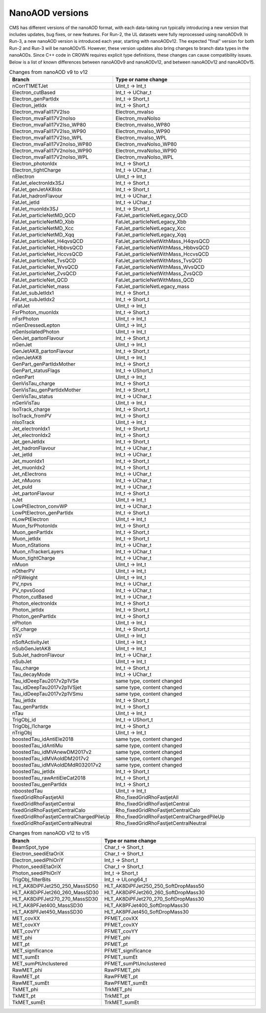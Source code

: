 NanoAOD versions
=================

CMS has different versions of the nanoAOD format, with each data-taking run typically introducing a new version that includes updates, bug fixes, or new features. 
For Run-2, the UL datasets were fully reprocessed using nanoAODv9. In Run-3, a new nanoAOD version is introduced each year, starting with nanoAODv12. 
The expected "final" version for both Run-2 and Run-3 will be nanoAODv15. 
However, these version updates also bring changes to branch data types in the nanoAODs. Since C++ code in CROWN requires explicit type definitions, 
these changes can cause compatibility issues. 
Below is a list of known differences between nanoAODv9 and nanoAODv12, and between nanoAODv12 and nanoAODv15.

.. list-table:: Changes from nanoAOD v9 to v12
   :widths: 75 100
   :header-rows: 1

   * - Branch 
     - Type or name change
   * - nCorrT1METJet
     - UInt_t -> Int_t
   * - Electron_cutBased
     - Int_t -> UChar_t
   * - Electron_genPartIdx
     - Int_t -> Short_t
   * - Electron_jetIdx
     - Int_t -> Short_t
   * - Electron_mvaFall17V2Iso
     - Electron_mvaIso
   * - Electron_mvaFall17V2noIso
     - Electron_mvaNoIso
   * - Electron_mvaFall17V2Iso_WP80
     - Electron_mvaIso_WP80
   * - Electron_mvaFall17V2Iso_WP90
     - Electron_mvaIso_WP90
   * - Electron_mvaFall17V2Iso_WPL
     - Electron_mvaIso_WPL
   * - Electron_mvaFall17V2noIso_WP80
     - Electron_mvaNoIso_WP80
   * - Electron_mvaFall17V2noIso_WP90
     - Electron_mvaNoIso_WP90
   * - Electron_mvaFall17V2noIso_WPL
     - Electron_mvaNoIso_WPL
   * - Electron_photonIdx
     - Int_t -> Short_t
   * - Electron_tightCharge
     - Int_t -> UChar_t
   * - nElectron
     - UInt_t -> Int_t
   * - FatJet_electronIdx3SJ
     - Int_t -> Short_t
   * - FatJet_genJetAK8Idx
     - Int_t -> Short_t
   * - FatJet_hadronFlavour
     - Int_t -> UChar_t
   * - FatJet_jetId
     - Int_t -> UChar_t
   * - FatJet_muonIdx3SJ
     - Int_t -> Short_t
   * - FatJet_particleNetMD_QCD
     - FatJet_particleNetLegacy_QCD
   * - FatJet_particleNetMD_Xbb
     - FatJet_particleNetLegacy_Xbb
   * - FatJet_particleNetMD_Xcc
     - FatJet_particleNetLegacy_Xcc
   * - FatJet_particleNetMD_Xqq
     - FatJet_particleNetLegacy_Xqq
   * - FatJet_particleNet_H4qvsQCD
     - FatJet_particleNetWithMass_H4qvsQCD
   * - FatJet_particleNet_HbbvsQCD
     - FatJet_particleNetWithMass_HbbvsQCD
   * - FatJet_particleNet_HccvsQCD
     - FatJet_particleNetWithMass_HccvsQCD
   * - FatJet_particleNet_TvsQCD
     - FatJet_particleNetWithMass_TvsQCD
   * - FatJet_particleNet_WvsQCD
     - FatJet_particleNetWithMass_WvsQCD
   * - FatJet_particleNet_ZvsQCD
     - FatJet_particleNetWithMass_ZvsQCD
   * - FatJet_particleNet_QCD
     - FatJet_particleNetWithMass_QCD
   * - FatJet_particleNet_mass
     - FatJet_particleNetLegacy_mass
   * - FatJet_subJetIdx1
     - Int_t -> Short_t
   * - FatJet_subJetIdx2
     - Int_t -> Short_t
   * - nFatJet
     - UInt_t -> Int_t
   * - FsrPhoton_muonIdx
     - Int_t -> Short_t
   * - nFsrPhoton
     - UInt_t -> Int_t
   * - nGenDressedLepton
     - UInt_t -> Int_t
   * - nGenIsolatedPhoton
     - UInt_t -> Int_t
   * - GenJet_partonFlavour
     - Int_t -> Short_t
   * - nGenJet
     - UInt_t -> Int_t
   * - GenJetAK8_partonFlavour
     - Int_t -> Short_t
   * - nGenJetAK8
     - UInt_t -> Int_t
   * - GenPart_genPartIdxMother
     - Int_t -> Short_t
   * - GenPart_statusFlags
     - Int_t -> UShort_t
   * - nGenPart
     - UInt_t -> Int_t
   * - GenVisTau_charge
     - Int_t -> Short_t
   * - GenVisTau_genPartIdxMother
     - Int_t -> Short_t
   * - GenVisTau_status
     - Int_t -> UChar_t
   * - nGenVisTau
     - UInt_t -> Int_t
   * - IsoTrack_charge
     - Int_t -> Short_t
   * - IsoTrack_fromPV
     - Int_t -> Short_t
   * - nIsoTrack
     - UInt_t -> Int_t
   * - Jet_electronIdx1
     - Int_t -> Short_t
   * - Jet_electronIdx2
     - Int_t -> Short_t
   * - Jet_genJetIdx
     - Int_t -> Short_t
   * - Jet_hadronFlavour
     - Int_t -> UChar_t
   * - Jet_jetId
     - Int_t -> UChar_t
   * - Jet_muonIdx1
     - Int_t -> Short_t
   * - Jet_muonIdx2
     - Int_t -> Short_t
   * - Jet_nElectrons
     - Int_t -> UChar_t
   * - Jet_nMuons
     - Int_t -> UChar_t
   * - Jet_puId
     - Int_t -> UChar_t
   * - Jet_partonFlavour
     - Int_t -> Short_t
   * - nJet
     - UInt_t -> Int_t
   * - LowPtElectron_convWP
     - Int_t -> UChar_t
   * - LowPtElectron_genPartIdx
     - Int_t -> Short_t
   * - nLowPtElectron
     - UInt_t -> Int_t
   * - Muon_fsrPhotonIdx
     - Int_t -> Short_t
   * - Muon_genPartIdx
     - Int_t -> Short_t
   * - Muon_jetIdx
     - Int_t -> Short_t
   * - Muon_nStations
     - Int_t -> UChar_t
   * - Muon_nTrackerLayers
     - Int_t -> UChar_t
   * - Muon_tightCharge
     - Int_t -> UChar_t
   * - nMuon
     - UInt_t -> Int_t
   * - nOtherPV
     - UInt_t -> Int_t
   * - nPSWeight
     - UInt_t -> Int_t
   * - PV_npvs
     - Int_t -> UChar_t
   * - PV_npvsGood
     - Int_t -> UChar_t
   * - Photon_cutBased
     - Int_t -> UChar_t
   * - Photon_electronIdx
     - Int_t -> Short_t
   * - Photon_jetIdx
     - Int_t -> Short_t
   * - Photon_genPartIdx
     - Int_t -> Short_t
   * - nPhoton
     - UInt_t -> Int_t
   * - SV_charge
     - Int_t -> Short_t
   * - nSV
     - UInt_t -> Int_t
   * - nSoftActivityJet
     - UInt_t -> Int_t
   * - nSubGenJetAK8
     - UInt_t -> Int_t
   * - SubJet_hadronFlavour
     - Int_t -> UChar_t
   * - nSubJet
     - UInt_t -> Int_t
   * - Tau_charge
     - Int_t -> Short_t
   * - Tau_decayMode
     - Int_t -> UChar_t
   * - Tau_idDeepTau2017v2p1VSe
     - same type, content changed
   * - Tau_idDeepTau2017v2p1VSjet
     - same type, content changed
   * - Tau_idDeepTau2017v2p1VSmu
     - same type, content changed
   * - Tau_jetIdx
     - Int_t -> Short_t
   * - Tau_genPartIdx
     - Int_t -> Short_t
   * - nTau
     - UInt_t -> Int_t
   * - TrigObj_id
     - Int_t -> UShort_t
   * - TrigObj_l1charge
     - Int_t -> Short_t
   * - nTrigObj
     - UInt_t -> Int_t
   * - boostedTau_idAntiEle2018
     - same type, content changed
   * - boostedTau_idAntiMu
     - same type, content changed
   * - boostedTau_idMVAnewDM2017v2
     - same type, content changed
   * - boostedTau_idMVAoldDM2017v2
     - same type, content changed
   * - boostedTau_idMVAoldDMdR032017v2
     - same type, content changed
   * - boostedTau_jetIdx
     - Int_t -> Short_t
   * - boostedTau_rawAntiEleCat2018
     - Int_t -> Short_t
   * - boostedTau_genPartIdx
     - Int_t -> Short_t
   * - nboostedTau
     - UInt_t -> Int_t
   * - fixedGridRhoFastjetAll
     - Rho_fixedGridRhoFastjetAll
   * - fixedGridRhoFastjetCentral
     - Rho_fixedGridRhoFastjetCentral
   * - fixedGridRhoFastjetCentralCalo
     - Rho_fixedGridRhoFastjetCentralCalo
   * - fixedGridRhoFastjetCentralChargedPileUp
     - Rho_fixedGridRhoFastjetCentralChargedPileUp
   * - fixedGridRhoFastjetCentralNeutral
     - Rho_fixedGridRhoFastjetCentralNeutral

.. list-table:: Changes from nanoAOD v12 to v15
   :widths: 50 100
   :header-rows: 1

   * - Branch
     - Type or name change
   * - BeamSpot_type
     - Char_t -> Short_t
   * - Electron_seediEtaOriX
     - Char_t -> Short_t
   * - Electron_seediPhiOriY
     - Int_t -> Short_t
   * - Photon_seediEtaOriX
     - Char_t -> Short_t
   * - Photon_seediPhiOriY
     - Int_t -> Short_t
   * - TrigObj_filterBits
     - Int_t -> ULong64_t
   * - HLT_AK8DiPFJet250_250_MassSD50
     - HLT_AK8DiPFJet250_250_SoftDropMass50
   * - HLT_AK8DiPFJet260_260_MassSD30
     - HLT_AK8DiPFJet260_260_SoftDropMass30
   * - HLT_AK8DiPFJet270_270_MassSD30
     - HLT_AK8DiPFJet270_270_SoftDropMass30
   * - HLT_AK8PFJet400_MassSD30
     - HLT_AK8PFJet400_SoftDropMass30
   * - HLT_AK8PFJet450_MassSD30
     - HLT_AK8PFJet450_SoftDropMass30
   * - MET_covXX
     - PFMET_covXX
   * - MET_covXY
     - PFMET_covXY
   * - MET_covYY
     - PFMET_covYY
   * - MET_phi
     - PFMET_phi
   * - MET_pt
     - PFMET_pt
   * - MET_significance
     - PFMET_significance
   * - MET_sumEt
     - PFMET_sumEt
   * - MET_sumPtUnclustered
     - PFMET_sumPtUnclustered
   * - RawMET_phi
     - RawPFMET_phi
   * - RawMET_pt
     - RawPFMET_pt
   * - RawMET_sumEt
     - RawPFMET_sumEt
   * - TkMET_phi
     - TrkMET_phi
   * - TkMET_pt
     - TrkMET_pt
   * - TkMET_sumEt
     - TrkMET_sumEt

.. list-table:: Changes from nanoAOD v9 to v12
   :widths: 75 100
   :header-rows: 1

   * - Dropped out
    - New variables
    * - ChsMET_phi
    - boostedTau_rawBoostedDeepTauRunIIv2p0VSe
    * - ChsMET_pt
    - boostedTau_rawBoostedDeepTauRunIIv2p0VSjet
    * - ChsMET_sumEt
    - boostedTau_rawBoostedDeepTauRunIIv2p0VSmu
    * - Electron_mvaTTH
    - CorrT1METJet_EmEF
    * - FatJet_btagDDBvLV2
    - CorrT1METJet_muonSubtrDeltaEta
    * - FatJet_btagDDCvBV2
    - CorrT1METJet_muonSubtrDeltaPhi
    * - FatJet_btagDDCvLV2
    - CorrT1METJet_rawMass
    * - FatJet_btagDeepB
    - Dataset_ScoutingPFMonitor
    * - FatJet_btagHbb
    - Dataset_ScoutingPFRun3
    * - FatJet_jetId
    - DST_PFScouting_AXOLoose
    * - FatJet_nBHadrons
    - DST_PFScouting_AXONominal
    * - FatJet_nCHadrons
    - DST_PFScouting_AXOTight
    * - Flag_METFilters
    - DST_PFScouting_AXOVLoose
    * - HLT_AK4CaloJet100
    - DST_PFScouting_AXOVTight
    * - HLT_AK4CaloJet120
    - DST_PFScouting_CICADALoose
    * - HLT_AK4CaloJet30DST_PFScouting_CICADAMedium
    * - HLT_AK4CaloJet40
    - DST_PFScouting_CICADATight
    * - HLT_AK4CaloJet50
    - DST_PFScouting_CICADAVLoose
    * - HLT_AK4CaloJet80
    - DST_PFScouting_CICADAVTight
    * - HLT_AK4PFJet100
    - DST_PFScouting_DatasetMuon
    * - HLT_AK4PFJet120
    - DST_PFScouting_DoubleEG
    * - HLT_AK4PFJet30
    - DST_PFScouting_DoubleMuon
    * - HLT_AK4PFJet50
    - DST_PFScouting_JetHT
    * - HLT_AK4PFJet80
    - DST_PFScouting_SingleMuon
    * - HLT_AK8DiPFJet250_250_MassSD30
    - DST_PFScouting_SinglePhotonEB
    * - HLT_AK8PFHT750_TrimMass50
    - DST_PFScouting_ZeroBias
    * - HLT_AK8PFHT800_TrimMass50
    - Electron_ecalEnergy
    * - HLT_AK8PFHT850_TrimMass50
    - Electron_ecalEnergyError
    * - HLT_AK8PFHT900_TrimMass50
    - Electron_fbrem
    * - HLT_AK8PFJet15
    - Electron_gsfTrketaMode
    * - HLT_AK8PFJet230_SoftDropMass40_PFAK8ParticleNetBB0p35
    - Electron_gsfTrkphiMode
    * - HLT_AK8PFJet230_SoftDropMass40_PFAK8ParticleNetTauTau0p30
    - Electron_gsfTrkpMode
    * - HLT_AK8PFJet25
    - Electron_gsfTrkpModeErr
    * - HLT_AK8PFJet250_SoftDropMass40_PFAK8ParticleNetBB0p35
    - Electron_ipLengthSig
    * - HLT_AK8PFJet250_SoftDropMass40_PFAK8ParticleNetTauTau0p30
    - Electron_IPx
    * - HLT_AK8PFJet275_SoftDropMass40_PFAK8ParticleNetBB0p35
    - Electron_IPy
    * - HLT_AK8PFJet275_SoftDropMass40_PFAK8ParticleNetTauTau0p30
    - Electron_IPz
    * - HLT_AK8PFJet330_TrimMass30_PFAK8BoostedDoubleB_np2
    - Electron_isEB
    * - HLT_AK8PFJet330_TrimMass30_PFAK8BoostedDoubleB_np4
    - Electron_isEcalDriven
    * - HLT_AK8PFJet330_TrimMass30_PFAK8BoostedDoubleB_p02
    - Electron_jetDF
    * - HLT_AK8PFJet330_TrimMass30_PFAK8BTagDeepCSV_p1
    - Electron_mvaIso_WPHZZ
    * - HLT_AK8PFJet330_TrimMass30_PFAK8BTagDeepCSV_p17
    - Electron_pfRelIso04_all
    * - HLT_AK8PFJet360_TrimMass30
    - Electron_PreshowerEnergy
    * - HLT_AK8PFJet380_TrimMass30
    - Electron_promptMVA
    * - HLT_AK8PFJet400_SoftDropMass40
    - Electron_rawEnergy
    * - HLT_AK8PFJet400_TrimMass30
    - Electron_superclusterEta
    * - HLT_AK8PFJet420_MassSD30
    - FatJet_chEmEF
    * - HLT_AK8PFJet420_TrimMass30
    - FatJet_chHEF
    * - HLT_AK8PFJet425_SoftDropMass40
    - FatJet_chMultiplicity
    * - HLT_AK8PFJet450_SoftDropMass40
    - FatJet_globalParT3_massCorrGeneric
    * - HLT_AK8PFJetFwd15
    - FatJet_globalParT3_massCorrX2p
    * - HLT_AK8PFJetFwd25
    - FatJet_globalParT3_QCD
    * - HLT_CaloMET100_NotCleaned
    - FatJet_globalParT3_TopbWev
    * - HLT_CaloMET110_NotCleaned
    - FatJet_globalParT3_TopbWmv
    * - HLT_CaloMET250_NotCleaned
    - FatJet_globalParT3_TopbWq
    * - HLT_CaloMET300_NotCleaned
    - FatJet_globalParT3_TopbWqq
    * - HLT_CaloMET80_NotCleaned
    - FatJet_globalParT3_TopbWtauhv
    * - HLT_DiJet110_35_Mjj650_PFMET110
    - FatJet_globalParT3_withMassTopvsQCD
    * - HLT_DiJet110_35_Mjj650_PFMET120
    - FatJet_globalParT3_withMassWvsQCD
    * - HLT_DiJet110_35_Mjj650_PFMET130
    - FatJet_globalParT3_withMassZvsQCD
    * - HLT_Dimuon0_LowMass_L1_0er1p5R
    - FatJet_globalParT3_WvsQCD
    * - HLT_Dimuon0_LowMass_L1_4R
    - FatJet_globalParT3_Xbb
    * - HLT_Dimuon0_Upsilon_L1_4p5NoOS
    - FatJet_globalParT3_Xcc
    * - HLT_Dimuon0_Upsilon_L1_5
    - FatJet_globalParT3_Xcs
    * - HLT_Dimuon0_Upsilon_L1_5M
    - FatJet_globalParT3_Xqq
    * - HLT_Dimuon0_Upsilon_Muon_L1_TM0
    - FatJet_globalParT3_Xtauhtaue
    * - HLT_Dimuon10_PsiPrime_Barrel_Seagulls
    - FatJet_globalParT3_Xtauhtauh
    * - HLT_Dimuon20_Jpsi_Barrel_Seagulls
    - FatJet_globalParT3_Xtauhtaum
    * - HLT_DiPFJet15_FBEta3_NoCaloMatched
    - FatJet_globalParT3_XWW3q
    * - HLT_DiPFJet15_NoCaloMatched
    - FatJet_globalParT3_XWW4q
    * - HLT_DiPFJet25_FBEta3_NoCaloMatched
    - FatJet_globalParT3_XWWqqev
    * - HLT_DiPFJet25_NoCaloMatched
    - FatJet_globalParT3_XWWqqmv
    * - HLT_DiPFJetAve15_HFJEC
    - FatJet_hfEmEF
    * - HLT_DiPFJetAve25_HFJEC
    - FatJet_hfHEF
    * - HLT_DiPFJetAve35_HFJEC
    - FatJet_muEF
    * - HLT_DiPhoton10sminlt0p1
    - FatJet_neEmEF
    * - HLT_DiPhoton10sminlt0p12
    - FatJet_neHEF
    * - HLT_DiPhoton10sminlt0p14
    - FatJet_neMultiplicity
    * - HLT_DiPhoton10sminlt0p16
    - FatJet_particleNet_WVsQCD
    * - HLT_Diphoton30PV_18PV_R9Id_AND_IsoCaloId_AND_HE_R9Id_Mass55
    - FatJet_particleNetLegacy_mass
    * - HLT_DoubleEle4_eta1p22_mMax6
    - FatJet_particleNetLegacy_QCD
    * - HLT_DoubleEle4p5_eta1p22_mMax6
    - FatJet_particleNetLegacy_Xbb
    * - HLT_DoubleEle5_eta1p22_mMax6
    - FatJet_particleNetLegacy_Xcc
    * - HLT_DoubleEle5p5_eta1p22_mMax6
    - FatJet_particleNetLegacy_Xqq
    * - HLT_DoubleEle6_eta1p22_mMax6
    - FatJetPFCand_jetIdx
    * - HLT_DoubleEle7_eta1p22_mMax6
    - FatJetPFCand_pfCandIdx
    * - HLT_DoubleEle7p5_eta1p22_mMax6
    - FiducialMET_phi
    * - HLT_DoubleEle8p5_eta1p22_mMax6
    - FiducialMET_pt
    * - HLT_DoubleEle9_eta1p22_mMax6
    - GenJet_nBHadrons
    * - HLT_DoubleEle9p5_eta1p22_mMax6
    - GenJet_nCHadrons
    * - HLT_DoubleMediumChargedIsoPFTauHPS40_Trk1_eta2p1
    - GenJetAK8_nBHadrons
    * - HLT_DoubleMu20_7_Mass0to30_L1_DM4
    - GenJetAK8_nCHadrons
    * - HLT_DoubleMu20_7_Mass0to30_L1_DM4EG
    - GenPart_iso
    * - HLT_DoubleMu20_7_Mass0to30_Photon23
    - HLT_AK8DiPFJet250_250_SoftDropMass40
    * - HLT_DoubleMu2_Jpsi_DoubleTkMu0_Phi
    - HLT_AK8DiPFJet260_260_SoftDropMass40
    * - HLT_DoubleMu40NoFiltersNoVtxDisplaced
    - HLT_AK8DiPFJet280_280_SoftDropMass30
    * - HLT_DoublePFJets100_PFBTagDeepCSV_p71
    - HLT_AK8DiPFJet290_290_SoftDropMass30
    * - HLT_DoublePFJets100_PFBTagDeepJet_p71
    - HLT_AK8PFJet220_SoftDropMass40
    * - HLT_DoublePFJets116MaxDeta1p6_DoublePFBTagDeepCSV_p71
    - HLT_AK8PFJet220_SoftDropMass40_PNetBB0p06_DoubleAK4PFJet60_30_PNet2BTagMean0p50
    * - HLT_DoublePFJets116MaxDeta1p6_DoublePFBTagDeepJet_p71
    - HLT_AK8PFJet220_SoftDropMass40_PNetBB0p06_DoubleAK4PFJet60_30_PNet2BTagMean0p53
    * - HLT_DoublePFJets128MaxDeta1p6_DoublePFBTagDeepCSV_p71
    - HLT_AK8PFJet220_SoftDropMass40_PNetBB0p06_DoubleAK4PFJet60_30_PNet2BTagMean0p55
    * - HLT_DoublePFJets128MaxDeta1p6_DoublePFBTagDeepJet_p71
    - HLT_AK8PFJet220_SoftDropMass40_PNetBB0p06_DoubleAK4PFJet60_30_PNet2BTagMean0p60
    * - HLT_DoublePFJets200_PFBTagDeepCSV_p71
    - HLT_AK8PFJet230_SoftDropMass40_PNetBB0p06
    * - HLT_DoublePFJets200_PFBTagDeepJet_p71
    - HLT_AK8PFJet230_SoftDropMass40_PNetBB0p10
    * - HLT_DoublePFJets350_PFBTagDeepCSV_p71
    - HLT_AK8PFJet230_SoftDropMass40_PNetTauTau0p03
    * - HLT_DoublePFJets350_PFBTagDeepJet_p71
    - HLT_AK8PFJet230_SoftDropMass40_PNetTauTau0p05
    * - HLT_DoublePFJets40_Mass500_MediumDeepTauPFTauHPS45_L2NN_MediumDeepTauPFTauHPS20_eta2p1
    - HLT_AK8PFJet250_SoftDropMass40_PNetBB0p06
    * - HLT_DoublePFJets40_PFBTagDeepCSV_p71
    - HLT_AK8PFJet250_SoftDropMass40_PNetBB0p10
    * - HLT_DoublePFJets40_PFBTagDeepJet_p71
    - HLT_AK8PFJet250_SoftDropMass40_PNetTauTau0p03
    * - HLT_DoubleTightChargedIsoPFTauHPS35_Trk1_eta2p1
    - HLT_AK8PFJet250_SoftDropMass40_PNetTauTau0p05
    * - HLT_DoubleTrkMu_16_6_NoFiltersNoVtx
    - HLT_AK8PFJet275_Nch40
    * - HLT_Ele145_CaloIdVT_GsfTrkIdT
    - HLT_AK8PFJet275_Nch45
    * - HLT_Ele15_CaloIdL_TrackIdL_IsoVL_PFJet30
    - HLT_AK8PFJet275_SoftDropMass40_PNetBB0p06
    * - HLT_Ele15_Ele8_CaloIdL_TrackIdL_IsoVL
    - HLT_AK8PFJet275_SoftDropMass40_PNetBB0p10
    * - HLT_Ele15_IsoVVVL_PFHT450_CaloBTagDeepCSV_4p5
    - HLT_AK8PFJet275_SoftDropMass40_PNetTauTau0p03
    * - HLT_Ele15_WPLoose_Gsf
    - HLT_AK8PFJet275_SoftDropMass40_PNetTauTau0p05
    * - HLT_Ele17_WPLoose_Gsf
    - HLT_AK8PFJet380_SoftDropMass30
    * - HLT_Ele200_CaloIdVT_GsfTrkIdT
    - HLT_AK8PFJet425_SoftDropMass30
    * - HLT_Ele20_eta2p1_WPLoose_Gsf
    - HLT_CscCluster100_Ele5
    * - HLT_Ele20_WPLoose_Gsf
    - HLT_CscCluster100_Mu5
    * - HLT_Ele20_WPTight_Gsf
    - HLT_CscCluster100_PNetTauhPFJet10_Loose
    * - HLT_Ele24_eta2p1_WPTight_Gsf_TightChargedIsoPFTauHPS30_eta2p1_CrossL1
    - HLT_CscCluster50_Photon20Unseeded
    * - HLT_Ele250_CaloIdVT_GsfTrkIdT
    - HLT_CscCluster50_Photon30Unseeded
    * - HLT_Ele27_Ele37_CaloIdL_MW
    - HLT_DiPFJetAve180_PPSMatch_Xi0p3_QuadJet_Max2ProtPerRP
    * - HLT_Ele27_WPTight_Gsf
    - HLT_DiPFJetAve260_HFJEC
    * - HLT_Ele28_WPTight_Gsf
    - HLT_Diphoton24_14_eta1p5_R9IdL_AND_HET_AND_IsoTCaloIdT
    * - HLT_Ele300_CaloIdVT_GsfTrkIdT
    - HLT_Diphoton24_16_eta1p5_R9IdL_AND_HET_AND_IsoTCaloIdT
    * - HLT_Ele35_WPTight_Gsf_L1EGMT
    - HLT_DiphotonMVA14p25_Mass90
    * - HLT_ExpressMuons
    - HLT_DiphotonMVA14p25_Tight_Mass90
    * - HLT_HcalIsolatedbunch
    - HLT_DisplacedMu24_MediumChargedIsoDisplacedPFTauHPS24
    * - HLT_HT200_L1SingleLLPJet_DisplacedDijet30_Inclusive1PtrkShortSig5
    - HLT_DoubleCscCluster100
    * - HLT_HT200_L1SingleLLPJet_DisplacedDijet35_Inclusive1PtrkShortSig5
    - HLT_DoubleCscCluster75
    * - HLT_HT430_DisplacedDijet30_Inclusive1PtrkShortSig5
    - HLT_DoubleL2Mu10NoVtx_2Cha_CosmicSeed_VetoL3Mu0DxyMax1cm
    * - HLT_HT430_DisplacedDijet35_Inclusive1PtrkShortSig5
    - HLT_DoubleL2Mu12NoVtx_2Cha_CosmicSeed_VetoL3Mu0DxyMax1cm
    * - HLT_HT430_DisplacedDijet60_DisplacedTrack
    - HLT_DoubleL2Mu_L3Mu16NoVtx_VetoL3Mu0DxyMax0p1cm
    * - HLT_HT450_Beamspot
    - HLT_DoubleL2Mu_L3Mu18NoVtx_VetoL3Mu0DxyMax0p1cm
    * - HLT_HT500_DisplacedDijet40_DisplacedTrack
    - HLT_DoubleMediumChargedIsoDisplacedPFTauHPS32_Trk1_eta2p1_noDxy
    * - HLT_IsoMu20_eta2p1_TightChargedIsoPFTauHPS27_eta2p1_CrossL1
    - HLT_DoubleMediumChargedIsoDisplacedPFTauHPS36_Trk1_eta2p1
    * - HLT_IsoMu20_eta2p1_TightChargedIsoPFTauHPS27_eta2p1_TightID_CrossL1
    - HLT_DoubleMediumDeepTauPFTauHPS30_L2NN_eta2p1_OneProng
    * - HLT_IsoMu27_LooseChargedIsoPFTau20_Trk1_eta2p1_SingleL1
    - HLT_DoubleMu2_Jpsi_LowPt
    * - HLT_IsoMu27_LooseChargedIsoPFTauHPS20_Trk1_eta2p1_SingleL1
    - HLT_DoubleMu3_DCA_PFMET50_PFMHT60_Mass2p0
    * - HLT_IsoMu27_MediumChargedIsoPFTauHPS20_Trk1_eta2p1_SingleL1
    - HLT_DoubleMu3_DCA_PFMET50_PFMHT60_Mass2p0_noDCA
    * - HLT_IsoMu27_MET90
    - HLT_DoubleMu4_3_LowMass_SS
    * - HLT_IsoMu27_TightChargedIsoPFTauHPS20_Trk1_eta2p1_SingleL1
    - HLT_DoublePFJets100_PNetBTag_0p11
    * - HLT_IsoMu30
    - HLT_DoublePFJets116MaxDeta1p6_PNet2BTag_0p11
    * - HLT_L1NotBptxOR
    - HLT_DoublePFJets128MaxDeta1p6_PNet2BTag_0p11
    * - HLT_L1SingleMu18
    - HLT_DoublePFJets200_PNetBTag_0p11
    * - HLT_L1SingleMu25
    - HLT_DoublePFJets350_PNetBTag_0p11
    * - HLT_L1UnpairedBunchBptxMinus
    - HLT_DoublePFJets40_PNetBTag_0p11
    * - HLT_L1UnpairedBunchBptxPlus
    - HLT_DoublePNetTauhPFJet26_L2NN_eta2p3_PFJet60
    * - HLT_L2Mu10
    - HLT_DoublePNetTauhPFJet26_L2NN_eta2p3_PFJet75
    * - HLT_L2Mu50
    - HLT_DoublePNetTauhPFJet30_Medium_L2NN_eta2p3
    * - HLT_MediumChargedIsoPFTau180HighPtRelaxedIso_Trk50_eta2p1
    - HLT_DoublePNetTauhPFJet30_Tight_L2NN_eta2p3
    * - HLT_MediumChargedIsoPFTau200HighPtRelaxedIso_Trk50_eta2p1
    - HLT_Ele14_eta2p5_IsoVVVL_Gsf_PFHT200_PNetBTag0p53
    * - HLT_MediumChargedIsoPFTau220HighPtRelaxedIso_Trk50_eta2p1
    - HLT_Ele24_eta2p1_WPTight_Gsf_PNetTauhPFJet30_Loose_eta2p3_CrossL1
    * - HLT_MonoCentralPFJet80_PFMETNoMu110_PFMHTNoMu110_IDTight
    - HLT_Ele24_eta2p1_WPTight_Gsf_PNetTauhPFJet30_Medium_eta2p3_CrossL1
    * - HLT_MonoCentralPFJet80_PFMETNoMu120_PFMHTNoMu120_IDTight
    - HLT_Ele24_eta2p1_WPTight_Gsf_PNetTauhPFJet30_Tight_eta2p3_CrossL1
    * - HLT_MonoCentralPFJet80_PFMETNoMu130_PFMHTNoMu130_IDTight
    - HLT_Ele50_CaloIdVT_GsfTrkIdT_AK8PFJet220_SoftDropMass40
    * - HLT_MonoCentralPFJet80_PFMETNoMu140_PFMHTNoMu140_IDTight
    - HLT_Ele50_CaloIdVT_GsfTrkIdT_AK8PFJet220_SoftDropMass40_PNetBB0p06
    * - HLT_Mu10_TrkIsoVVL_DiPFJet40_DEta3p5_MJJ750_HTT350_PFMETNoMu60
    - HLT_Ele50_CaloIdVT_GsfTrkIdT_AK8PFJet230_SoftDropMass40
    * - HLT_Mu12
    - HLT_Ele50_CaloIdVT_GsfTrkIdT_AK8PFJet230_SoftDropMass40_PNetBB0p06
    * - HLT_Mu12_DoublePFJets100_PFBTagDeepCSV_p71
    - HLT_Ele50_CaloIdVT_GsfTrkIdT_AK8PFJet230_SoftDropMass40_PNetBB0p10
    * - HLT_Mu12_DoublePFJets100_PFBTagDeepJet_p71
    - HLT_HT200_L1SingleLLPJet_PFJet60_NeutralHadronFrac0p7
    * - HLT_Mu12_DoublePFJets200_PFBTagDeepCSV_p71
    - HLT_HT200_L1SingleLLPJet_PFJet60_NeutralHadronFrac0p8
    * - HLT_Mu12_DoublePFJets200_PFBTagDeepJet_p71
    - HLT_HT240_L1SingleLLPJet_DisplacedDijet40_Inclusive1PtrkShortSig5
    * - HLT_Mu12_DoublePFJets350_PFBTagDeepCSV_p71
    - HLT_HT280_L1SingleLLPJet_DisplacedDijet40_Inclusive1PtrkShortSig5
    * - HLT_Mu12_DoublePFJets350_PFBTagDeepJet_p71
    - HLT_HT350
    * - HLT_Mu12_DoublePFJets40_PFBTagDeepCSV_p71
    - HLT_HT350_DelayedJet40_SingleDelay1p5To3p5nsInclusive
    * - HLT_Mu12_DoublePFJets40_PFBTagDeepJet_p71
    - HLT_HT350_DelayedJet40_SingleDelay1p6To3p5nsInclusive
    * - HLT_Mu12_DoublePFJets40MaxDeta1p6_DoublePFBTagDeepCSV_p71
    - HLT_HT350_DelayedJet40_SingleDelay1p75To3p5nsInclusive
    * - HLT_Mu12_DoublePFJets40MaxDeta1p6_DoublePFBTagDeepJet_p71
    - HLT_HT350_DelayedJet40_SingleDelay3nsInclusive
    * - HLT_Mu12_DoublePFJets54MaxDeta1p6_DoublePFBTagDeepCSV_p71
    - HLT_HT350_DelayedJet40_SingleDelay3p25nsInclusive
    * - HLT_Mu12_DoublePFJets54MaxDeta1p6_DoublePFBTagDeepJet_p71
    - HLT_HT350_DelayedJet40_SingleDelay3p5nsInclusive
    * - HLT_Mu12_DoublePhoton20
    - HLT_HT360_DisplacedDijet40_Inclusive1PtrkShortSig5
    * - HLT_Mu12_IP6_part0
    - HLT_HT360_DisplacedDijet45_Inclusive1PtrkShortSig5
    * - HLT_Mu12_IP6_part1
    - HLT_HT390_DisplacedDijet40_Inclusive1PtrkShortSig5
    * - HLT_Mu12_IP6_part2
    - HLT_HT390_DisplacedDijet45_Inclusive1PtrkShortSig5
    * - HLT_Mu12_IP6_part3
    - HLT_HT390eta2p0_DisplacedDijet40_Inclusive1PtrkShortSig5
    * - HLT_Mu12_IP6_part4
    - HLT_HT430_DelayedJet40_DoubleDelay0p5nsInclusive
    * - HLT_Mu15_IsoVVVL_PFHT450_CaloBTagDeepCSV_4p5
    - HLT_HT430_DelayedJet40_DoubleDelay0p75nsTrackless
    * - HLT_Mu18_Mu9
    - HLT_HT430_DelayedJet40_DoubleDelay1nsTrackless
    * - HLT_Mu18_Mu9_DZ
    - HLT_HT430_DelayedJet40_DoubleDelay1p25nsInclusive
    * - HLT_Mu18_Mu9_SameSign_DZ
    - HLT_HT430_DelayedJet40_DoubleDelay1p5nsInclusive
    * - HLT_Mu20_Mu10
    - HLT_HT430_DelayedJet40_SingleDelay0p5nsInclusive
    * - HLT_Mu20_Mu10_DZ
    - HLT_HT430_DelayedJet40_SingleDelay0p5nsTrackless
    * - HLT_Mu20_Mu10_SameSign
    - HLT_HT430_DelayedJet40_SingleDelay1nsInclusive
    * - HLT_Mu20_Mu10_SameSign_DZ
    - HLT_HT430_DelayedJet40_SingleDelay1p1To1p6nsInclusive
    * - HLT_Mu20_TkMu0_Phi
    - HLT_HT430_DelayedJet40_SingleDelay1p25nsTrackless
    * - HLT_Mu23_Mu12
    - HLT_HT430_DelayedJet40_SingleDelay1p25To1p75nsInclusive
    * - HLT_Mu23_Mu12_DZ
    - HLT_HT430_DelayedJet40_SingleDelay1p5nsInclusive
    * - HLT_Mu23_Mu12_SameSign
    - HLT_HT430_DelayedJet40_SingleDelay1p5nsTrackless
    * - HLT_Mu23_Mu12_SameSign_DZ
    - HLT_HT430_DelayedJet40_SingleDelay1To1p5nsInclusive
    * - HLT_Mu25_TkMu0_Onia
    - HLT_HT430_DelayedJet40_SingleDelay2p25nsInclusive
    * - HLT_Mu3er1p5_PFJet100er2p5_PFMET70_PFMHT70_IDTight
    - HLT_HT430_DelayedJet40_SingleDelay2p5nsInclusive
    * - HLT_Mu3er1p5_PFJet100er2p5_PFMETNoMu70_PFMHTNoMu70_IDTight
    - HLT_IsoMu20_eta2p1_PNetTauhPFJet27_Loose_eta2p3_CrossL1
    * - HLT_Mu4_TrkIsoVVL_DiPFJet90_40_DEta3p5_MJJ750_HTT300_PFMETNoMu60
    - HLT_IsoMu20_eta2p1_PNetTauhPFJet27_Medium_eta2p3_CrossL1
    * - HLT_Mu6HT240_DisplacedDijet30_Inclusive0PtrkShortSig5
    - HLT_IsoMu20_eta2p1_PNetTauhPFJet27_Tight_eta2p3_CrossL1
    * - HLT_Mu7_IP4_part0
    - HLT_IsoMu24_eta2p1_MediumDeepTauPFTauHPS30_L2NN_eta2p1_OneProng_CrossL1
    * - HLT_Mu7_IP4_part1
    - HLT_IsoMu24_eta2p1_PFHT250
    * - HLT_Mu7_IP4_part2
    - HLT_IsoMu24_eta2p1_PFHT250_QuadPFJet25
    * - HLT_Mu7_IP4_part3
    - HLT_IsoMu24_eta2p1_PFHT250_QuadPFJet25_PNet1Tauh0p50
    * - HLT_Mu7_IP4_part4
    - HLT_IsoMu24_eta2p1_PNetTauhPFJet130_Loose_L2NN_eta2p3_CrossL1
    * - HLT_Mu8_IP3_part0
    - HLT_IsoMu24_eta2p1_PNetTauhPFJet130_Medium_L2NN_eta2p3_CrossL1
    * - HLT_Mu8_IP3_part1
    - HLT_IsoMu24_eta2p1_PNetTauhPFJet130_Tight_L2NN_eta2p3_CrossL1
    * - HLT_Mu8_IP3_part2
    - HLT_IsoMu24_eta2p1_PNetTauhPFJet20_eta2p2_SingleL1
    * - HLT_Mu8_IP3_part3
    - HLT_IsoMu24_eta2p1_PNetTauhPFJet26_L2NN_eta2p3_CrossL1
    * - HLT_Mu8_IP3_part4
    - HLT_IsoMu24_eta2p1_PNetTauhPFJet26_L2NN_eta2p3_CrossL1_PFJet60
    * - HLT_Mu8_IP5_part0
    - HLT_IsoMu24_eta2p1_PNetTauhPFJet26_L2NN_eta2p3_CrossL1_PFJet75
    * - HLT_Mu8_IP5_part1
    - HLT_IsoMu24_eta2p1_PNetTauhPFJet30_Loose_eta2p3_CrossL1_ETau_Monitoring
    * - HLT_Mu8_IP5_part2
    - HLT_IsoMu24_eta2p1_PNetTauhPFJet30_Medium_eta2p3_CrossL1_ETau_Monitoring
    * - HLT_Mu8_IP5_part3
    - HLT_IsoMu24_eta2p1_PNetTauhPFJet30_Medium_L2NN_eta2p3_CrossL1
    * - HLT_Mu8_IP5_part4
    - HLT_IsoMu24_eta2p1_PNetTauhPFJet30_Tight_eta2p3_CrossL1_ETau_Monitoring
    * - HLT_Mu8_IP6_part0
    - HLT_IsoMu24_eta2p1_PNetTauhPFJet30_Tight_L2NN_eta2p3_CrossL1
    * - HLT_Mu8_IP6_part1
    - HLT_IsoMu24_eta2p1_PNetTauhPFJet45_L2NN_eta2p3_CrossL1
    * - HLT_Mu8_IP6_part2
    - HLT_IsoMu24_eta2p1_SinglePFJet25_PNet1Tauh0p50
    * - HLT_Mu8_IP6_part3
    - HLT_IsoMu24_OneProng32
    * - HLT_Mu8_IP6_part4
    - HLT_IsoMu27_MediumChargedIsoDisplacedPFTauHPS24_eta2p1_SingleL1
    * - HLT_Mu8_TrkIsoVVL_DiPFJet40_DEta3p5_MJJ750_HTT300_PFMETNoMu60
    - HLT_IsoMu50_AK8PFJet220_SoftDropMass40
    * - HLT_Mu8_TrkIsoVVL_Ele23_CaloIdL_TrackIdL_IsoVL_DZ_CaloDiJet30_CaloBtagDeepCSV_1p5
    - HLT_IsoMu50_AK8PFJet220_SoftDropMass40_PNetBB0p06
    * - HLT_Mu8_TrkIsoVVL_Ele23_CaloIdL_TrackIdL_IsoVL_DZ_PFDiJet30_PFBtagDeepCSV_1p5
    - HLT_IsoMu50_AK8PFJet230_SoftDropMass40
    * - HLT_Mu9_IP0_part0
    - HLT_IsoMu50_AK8PFJet230_SoftDropMass40_PNetBB0p06
    * - HLT_Mu9_IP3_part0
    - HLT_IsoMu50_AK8PFJet230_SoftDropMass40_PNetBB0p10
    * - HLT_Mu9_IP4_part0
    - HLT_IsoTrk200_L1SingleMuShower
    * - HLT_Mu9_IP4_part1
    - HLT_IsoTrk400_L1SingleMuShower
    * - HLT_Mu9_IP4_part2
    - HLT_L1AXOVTight
    * - HLT_Mu9_IP4_part3
    - HLT_L1SingleLLPJet
    * - HLT_Mu9_IP4_part4
    - HLT_L1Tau_DelayedJet40_DoubleDelay0p5nsTrackless
    * - HLT_Mu9_IP5_part0
    - HLT_L1Tau_DelayedJet40_DoubleDelay0p75nsInclusive
    * - HLT_Mu9_IP5_part1
    - HLT_L1Tau_DelayedJet40_DoubleDelay1nsTrackless
    * - HLT_Mu9_IP5_part2
    - HLT_L1Tau_DelayedJet40_DoubleDelay1p25nsInclusive
    * - HLT_Mu9_IP5_part3
    - HLT_L1Tau_DelayedJet40_DoubleDelay1p25nsTrackless
    * - HLT_Mu9_IP5_part4
    - HLT_L1Tau_DelayedJet40_DoubleDelay1p5nsInclusive
    * - HLT_Mu9_IP6_part0
    - HLT_L1Tau_DelayedJet40_DoubleDelay1p5nsTrackless
    * - HLT_Mu9_IP6_part1
    - HLT_L1Tau_DelayedJet40_DoubleDelay1p75nsInclusive
    * - HLT_Mu9_IP6_part2
    - HLT_L1Tau_DelayedJet40_SingleDelay2p5nsTrackless
    * - HLT_Mu9_IP6_part3
    - HLT_L1Tau_DelayedJet40_SingleDelay2p5To4nsInclusive
    * - HLT_Mu9_IP6_part4
    - HLT_L1Tau_DelayedJet40_SingleDelay2p6To4nsInclusive
    * - HLT_OnlineMonitorGroup
    - HLT_L1Tau_DelayedJet40_SingleDelay2p75nsTrackless
    * - HLT_PFHT330PT30_QuadPFJet_75_60_45_40_TriplePFBTagDeepCSV_4p5
    - HLT_L1Tau_DelayedJet40_SingleDelay2p75To4nsInclusive
    * - HLT_PFHT350MinPFJet15
    - HLT_L1Tau_DelayedJet40_SingleDelay3nsTrackless
    * - HLT_PFHT400_FivePFJet_100_100_60_30_30
    - HLT_L1Tau_DelayedJet40_SingleDelay3p5nsInclusive
    * - HLT_PFHT400_FivePFJet_100_100_60_30_30_DoublePFBTagDeepCSV_4p5
    - HLT_L1Tau_DelayedJet40_SingleDelay3p75nsInclusive
    * - HLT_PFHT400_FivePFJet_100_100_60_30_30_DoublePFBTagDeepJet_4p5
    - HLT_L1Tau_DelayedJet40_SingleDelay4nsInclusive
    * - HLT_PFHT400_FivePFJet_120_120_60_30_30_DoublePFBTagDeepCSV_4p5
    - HLT_L2Mu10NoVtx_2Cha_CosmicSeed
    * - HLT_PFHT400_FivePFJet_120_120_60_30_30_DoublePFBTagDeepJet_4p5
    - HLT_L2Mu10NoVtx_2Cha_CosmicSeed_VetoL3Mu0DxyMax1cm
    * - HLT_PFHT400_SixPFJet32_DoublePFBTagDeepCSV_2p94
    - HLT_L2Mu50NoVtx_3Cha_CosmicSeed_VetoL3Mu0DxyMax1cm
    * - HLT_PFHT400_SixPFJet32_DoublePFBTagDeepJet_2p94
    - HLT_L2Mu50NoVtx_3Cha_VetoL3Mu0DxyMax1cm
    * - HLT_PFHT450_SixPFJet36_PFBTagDeepCSV_1p59
    - HLT_L3Mu30NoVtx_DxyMin0p01cm
    * - HLT_PFHT450_SixPFJet36_PFBTagDeepJet_1p59
    - HLT_L3Mu50NoVtx_DxyMin0p01cm
    * - HLT_PFHT700_PFMET95_PFMHT95_IDTight
    - HLT_Mu0_Barrel
    * - HLT_PFHT800_PFMET85_PFMHT85_IDTight
    - HLT_Mu0_Barrel_L1HP10
    * - HLT_PFJet15
    - HLT_Mu0_Barrel_L1HP11
    * - HLT_PFJet25
    - HLT_Mu0_Barrel_L1HP6
    * - HLT_PFJetFwd15
    - HLT_Mu0_Barrel_L1HP6_IP6
    * - HLT_PFJetFwd25
    - HLT_Mu0_Barrel_L1HP7
    * - HLT_PFMET100_PFMHT100_IDTight_CaloBTagDeepCSV_3p1
    - HLT_Mu0_Barrel_L1HP8
    * - HLT_PFMET100_PFMHT100_IDTight_PFHT60
    - HLT_Mu0_Barrel_L1HP9
    * - HLT_PFMET105_PFJet100_looseRecoiling
    - HLT_Mu10_Barrel_L1HP11_IP6
    * - HLT_PFMET110_PFJet100
    - HLT_Mu12_DoublePFJets100_PNetBTag_0p11
    * - HLT_PFMET110_PFJet100_looseRecoiling
    - HLT_Mu12_DoublePFJets200_PNetBTag_0p11
    * - HLT_PFMET110_PFMHT110_IDTight
    - HLT_Mu12_DoublePFJets350_PNetBTag_0p11
    * - HLT_PFMET110_PFMHT110_IDTight_CaloBTagDeepCSV_3p1
    - HLT_Mu12_DoublePFJets40_PNetBTag_0p11
    * - HLT_PFMET120_PFMHT120_IDTight_CaloBTagDeepCSV_3p1
    - HLT_Mu12_DoublePFJets40MaxDeta1p6_PNet2BTag_0p11
    * - HLT_PFMET130_PFMHT130_IDTight_CaloBTagDeepCSV_3p1
    - HLT_Mu12_DoublePFJets54MaxDeta1p6_PNet2BTag_0p11
    * - HLT_PFMET140_PFMHT140_IDTight_CaloBTagDeepCSV_3p1
    - HLT_Mu12_IsoVVL_PFHT150_PNetBTag0p53
    * - HLT_PFMETNoMu100_PFMHTNoMu100_IDTight_PFHT60
    - HLT_Mu17_TrkIsoVVL_Mu8_TrkIsoVVL_DZ_Mass8_AK8CaloJet30
    * - HLT_PFMETNoMu110_PFMHTNoMu110_IDTight
    - HLT_Mu17_TrkIsoVVL_Mu8_TrkIsoVVL_DZ_Mass8_AK8PFJet30
    * - HLT_PFMETTypeOne100_PFMHT100_IDTight_PFHT60
    - HLT_Mu17_TrkIsoVVL_Mu8_TrkIsoVVL_DZ_Mass8_CaloJet30
    * - HLT_PFMETTypeOne110_PFMHT110_IDTight
    - HLT_Mu17_TrkIsoVVL_Mu8_TrkIsoVVL_DZ_Mass8_PFJet30
    * - HLT_PFMETTypeOne120_PFMHT120_IDTight
    - HLT_Mu50_L1SingleMuShower
    * - HLT_PFMETTypeOne120_PFMHT120_IDTight_PFHT60
    - HLT_Mu6_Barrel_L1HP7_IP6
    * - HLT_PFMETTypeOne130_PFMHT130_IDTight
    - HLT_Mu6HT240_DisplacedDijet45_Inclusive0PtrkShortSig5
    * - HLT_Photon100EB_TightID_TightIso
    - HLT_Mu6HT240_DisplacedDijet50_Inclusive0PtrkShortSig5
    * - HLT_Photon100EE_TightID_TightIso
    - HLT_Mu7_Barrel_L1HP8_IP6
    * - HLT_Photon100EEHE10
    - HLT_Mu8_Barrel_L1HP9_IP6
    * - HLT_Photon120EB_TightID_TightIso
    - HLT_Mu8_TrkIsoVVL_Ele23_CaloIdL_TrackIdL_IsoVL_DZ_DoubleAK4PFJet60_30
    * - HLT_Photon20
    - HLT_Mu8_TrkIsoVVL_Ele23_CaloIdL_TrackIdL_IsoVL_DZ_DoubleAK4PFJet60_30_PNet2BTagMean0p50
    * - HLT_Photon50_R9Id90_HE10_IsoM_EBOnly_PFJetsMJJ300DEta3_PFMET50
    - HLT_Mu8_TrkIsoVVL_Ele23_CaloIdL_TrackIdL_IsoVL_DZ_PFDiJet30_PNet2BTagMean0p50
    * - HLT_Photon60_R9Id90_CaloIdL_IsoL
    - HLT_Mu8_TrkIsoVVL_Ele23_CaloIdL_TrackIdL_IsoVL_DZ_PFHT250
    * - HLT_Photon60_R9Id90_CaloIdL_IsoL_DisplacedIdL
    - HLT_Mu8_TrkIsoVVL_Ele23_CaloIdL_TrackIdL_IsoVL_DZ_PFHT250_QuadPFJet25
    * - HLT_Photon60_R9Id90_CaloIdL_IsoL_DisplacedIdL_PFHT350MinPFJet15
    - HLT_Mu8_TrkIsoVVL_Ele23_CaloIdL_TrackIdL_IsoVL_DZ_PFHT250_QuadPFJet25_PNet1BTag0p20
    * - HLT_Photon75_R9Id90_HE10_IsoM_EBOnly_CaloMJJ300_PFJetsMJJ400DEta3
    - HLT_Mu8_TrkIsoVVL_Ele23_CaloIdL_TrackIdL_IsoVL_DZ_PFHT250_QuadPFJet25_PNet2BTagMean0p55
    * - HLT_Photon75_R9Id90_HE10_IsoM_EBOnly_CaloMJJ400_PFJetsMJJ600DEta3
    - HLT_Mu8_TrkIsoVVL_Ele23_CaloIdL_TrackIdL_IsoVL_DZ_PFHT280
    * - HLT_Photon75_R9Id90_HE10_IsoM_EBOnly_PFJetsMJJ600DEta3
    - HLT_Mu8_TrkIsoVVL_Ele23_CaloIdL_TrackIdL_IsoVL_DZ_PFHT280_QuadPFJet30
    * - HLT_Photon90_CaloIdL_PFHT700
    - HLT_Mu8_TrkIsoVVL_Ele23_CaloIdL_TrackIdL_IsoVL_DZ_PFHT280_QuadPFJet30_PNet2BTagMean0p55
    * - HLT_QuadPFJet103_88_75_15_DoublePFBTagDeepCSV_1p3_7p7_VBF1
    - HLT_Mu9_Barrel_L1HP10_IP6
    * - HLT_QuadPFJet103_88_75_15_DoublePFBTagDeepJet_1p3_7p7_VBF1
    - HLT_PFHT250_QuadPFJet25
    * - HLT_QuadPFJet103_88_75_15_PFBTagDeepCSV_1p3_VBF2
    - HLT_PFHT250_QuadPFJet25_PNet1BTag0p20_PNet1Tauh0p50
    * - HLT_QuadPFJet103_88_75_15_PFBTagDeepJet_1p3_VBF2
    - HLT_PFHT250_QuadPFJet25_PNet2BTagMean0p55
    * - HLT_QuadPFJet105_88_76_15_DoublePFBTagDeepCSV_1p3_7p7_VBF1
    - HLT_PFHT250_QuadPFJet30_PNet1BTag0p20_PNet1Tauh0p50
    * - HLT_QuadPFJet105_88_76_15_DoublePFBTagDeepJet_1p3_7p7_VBF1
    - HLT_PFHT250_QuadPFJet30_PNet2BTagMean0p55
    * - HLT_QuadPFJet105_88_76_15_PFBTagDeepCSV_1p3_VBF2
    - HLT_PFHT280_QuadPFJet30
    * - HLT_QuadPFJet105_88_76_15_PFBTagDeepJet_1p3_VBF2
    - HLT_PFHT280_QuadPFJet30_PNet1BTag0p20_PNet1Tauh0p50
    * - HLT_QuadPFJet111_90_80_15_DoublePFBTagDeepCSV_1p3_7p7_VBF1
    - HLT_PFHT280_QuadPFJet30_PNet2BTagMean0p55
    * - HLT_QuadPFJet111_90_80_15_DoublePFBTagDeepJet_1p3_7p7_VBF1
    - HLT_PFHT280_QuadPFJet30_PNet2BTagMean0p60
    * - HLT_QuadPFJet111_90_80_15_PFBTagDeepCSV_1p3_VBF2
    - HLT_PFHT280_QuadPFJet35_PNet2BTagMean0p60
    * - HLT_QuadPFJet111_90_80_15_PFBTagDeepJet_1p3_VBF2
    - HLT_PFHT330PT30_QuadPFJet_75_60_45_40_PNet3BTag_2p0
    * - HLT_QuadPFJet70_50_40_30
    - HLT_PFHT330PT30_QuadPFJet_75_60_45_40_PNet3BTag_4p3
    * - HLT_QuadPFJet70_50_40_30_PFBTagParticleNet_2BTagSum0p65
    - HLT_PFHT340_QuadPFJet70_50_40_40_PNet2BTagMean0p70
    * - HLT_QuadPFJet70_50_40_35_PFBTagParticleNet_2BTagSum0p65
    - HLT_PFHT400_FivePFJet_120_120_60_30_30
    * - HLT_QuadPFJet70_50_45_35_PFBTagParticleNet_2BTagSum0p65
    - HLT_PFHT400_FivePFJet_120_120_60_30_30_PNet2BTag_4p3
    * - HLT_QuadPFJet98_83_71_15
    - HLT_PFHT400_FivePFJet_120_120_60_30_30_PNet2BTag_5p6
    * - HLT_QuadPFJet98_83_71_15_DoublePFBTagDeepCSV_1p3_7p7_VBF1
    - HLT_PFHT400_SixPFJet32_PNet2BTagMean0p50
    * - HLT_QuadPFJet98_83_71_15_DoublePFBTagDeepJet_1p3_7p7_VBF1
    - HLT_PFHT450_SixPFJet36_PNetBTag0p35
    * - HLT_QuadPFJet98_83_71_15_PFBTagDeepCSV_1p3_VBF2
    - HLT_PFJet110
    * - HLT_QuadPFJet98_83_71_15_PFBTagDeepJet_1p3_VBF2
    - HLT_PFJet200_TimeGt2p5ns
    * - HLT_Rsq0p35
    - HLT_PFJet200_TimeLtNeg2p5ns
    * - HLT_Rsq0p40
    - HLT_PFJet40_GPUvsCPU
    * - HLT_RsqMR300_Rsq0p09_MR200
    - HLT_Photon110EB_TightID_TightIso_AK8CaloJet30
    * - HLT_RsqMR300_Rsq0p09_MR200_4jet
    - HLT_Photon110EB_TightID_TightIso_AK8PFJet30
    * - HLT_RsqMR320_Rsq0p09_MR200
    - HLT_Photon110EB_TightID_TightIso_CaloJet30
    * - HLT_RsqMR320_Rsq0p09_MR200_4jet
    - HLT_Photon110EB_TightID_TightIso_PFJet30
    * - HLT_SingleJet30_Mu12_SinglePFJet40
    - HLT_Photon32_OneProng32_M50To105
    * - HLT_SinglePhoton10_Eta3p1ForPPRef
    - HLT_Photon34_R9Id90_CaloIdL_IsoL_DisplacedIdL_MediumChargedIsoDisplacedPFTauHPS34
    * - HLT_SinglePhoton20_Eta3p1ForPPRef
    - HLT_Photon40EB
    * - HLT_SinglePhoton30_Eta3p1ForPPRef
    - HLT_Photon40EB_TightID_TightIso
    * - HLT_TripleJet110_35_35_Mjj650_PFMET110
    - HLT_Photon45EB
    * - HLT_TripleJet110_35_35_Mjj650_PFMET120
    - HLT_Photon45EB_TightID_TightIso
    * - HLT_TripleJet110_35_35_Mjj650_PFMET130
    - HLT_Photon50_TimeGt2p5ns
    * - HLT_TrkMu16_DoubleTrkMu6NoFiltersNoVtx
    - HLT_Photon50_TimeLtNeg2p5ns
    * - HLT_TrkMu16NoFiltersNoVtx
    - HLT_Photon50EB
    * - HLT_TrkMu17_DoubleTrkMu8NoFiltersNoVtx
    - HLT_Photon50EB_TightID_TightIso
    * - HLT_TrkMu6NoFiltersNoVtx
    - HLT_Photon50EB_TightID_TightIso_AK8CaloJet30
    * - HLT_VBF_DoubleLooseChargedIsoPFTauHPS20_Trk1_eta2p1
    - HLT_Photon50EB_TightID_TightIso_AK8PFJet30
    * - HLT_VBF_DoubleMediumChargedIsoPFTauHPS20_Trk1_eta2p1
    - HLT_Photon50EB_TightID_TightIso_CaloJet30
    * - HLT_VBF_DoubleTightChargedIsoPFTauHPS20_Trk1_eta2p1
    - HLT_Photon50EB_TightID_TightIso_PFJet30
    * - Jet_btagRobustParTAK4B
    - HLT_Photon55EB_TightID_TightIso
    * - Jet_btagRobustParTAK4CvB
    - HLT_Photon60_R9Id90_CaloIdL_IsoL_DisplacedIdL_PFHT350
    * - Jet_btagRobustParTAK4CvL
    - HLT_Photon60_R9Id90_CaloIdL_IsoL_DisplacedIdL_PFHT380
    * - Jet_btagRobustParTAK4QG
    - HLT_Photon60_R9Id90_CaloIdL_IsoL_DisplacedIdL_PFHT400
    * - Jet_jetId
    - HLT_Photon60_R9Id90_HE10_IsoM_EBOnly_PFJetsMJJ300DEta3
    * - L1_DoubleEG10_er1p2_dR_Max0p6
    - HLT_Photon75EB_TightID_TightIso
    * - L1_DoubleEG10p5_er1p2_dR_Max0p6
    - HLT_Photon90EB_TightID_TightIso
    * - L1_DoubleEG4_er1p2_dR_Max0p9
    - HLT_PPSRandom
    * - L1_DoubleEG4p5_er1p2_dR_Max0p9
    - HLT_QuadPFJet100_88_70_30
    * - L1_DoubleEG5_er1p2_dR_Max0p9
    - HLT_QuadPFJet100_88_70_30_PNet1CvsAll0p5_VBF3Tight
    * - L1_DoubleEG5p5_er1p2_dR_Max0p8
    - HLT_QuadPFJet103_88_75_15_PNet2BTag_0p4_0p12_VBF1
    * - L1_DoubleEG6_er1p2_dR_Max0p8
    - HLT_QuadPFJet103_88_75_15_PNetBTag_0p4_VBF2
    * - L1_DoubleEG6p5_er1p2_dR_Max0p8
    - HLT_QuadPFJet105_88_75_30
    * - L1_DoubleEG7_er1p2_dR_Max0p8
    - HLT_QuadPFJet105_88_75_30_PNet1CvsAll0p5_VBF3Tight
    * - L1_DoubleEG7p5_er1p2_dR_Max0p7
    - HLT_QuadPFJet105_88_76_15_PNet2BTag_0p4_0p12_VBF1
    * - L1_DoubleEG8_er1p2_dR_Max0p7
    - HLT_QuadPFJet105_88_76_15_PNetBTag_0p4_VBF2
    * - L1_DoubleEG8er2p5_HTT260er
    - HLT_QuadPFJet111_90_80_15_PNet2BTag_0p4_0p12_VBF1
    * - L1_DoubleEG8er2p5_HTT340er
    - HLT_QuadPFJet111_90_80_15_PNetBTag_0p4_VBF2
    * - L1_DoubleEG8p5_er1p2_dR_Max0p7
    - HLT_QuadPFJet111_90_80_30
    * - L1_DoubleEG9_er1p2_dR_Max0p7
    - HLT_QuadPFJet111_90_80_30_PNet1CvsAll0p6_VBF3Tight
    * - L1_DoubleEG9p5_er1p2_dR_Max0p6
    - HLT_SingleEle8
    * - L1_DoubleEG_LooseIso20_10_er2p5
    - HLT_SingleEle8_SingleEGL1
    * - L1_DoubleEG_LooseIso22_10_er2p5
    - HLT_SinglePNetTauhPFJet130_Loose_L2NN_eta2p3
    * - L1_DoubleIsoTau28er2p1_Mass_Max80
    - HLT_SinglePNetTauhPFJet130_Medium_L2NN_eta2p3
    * - L1_DoubleIsoTau28er2p1_Mass_Max90
    - HLT_SinglePNetTauhPFJet130_Tight_L2NN_eta2p3
    * - L1_DoubleIsoTau30er2p1_Mass_Max80
    - HLT_VBF_DiPFJet125_45_Mjj1050
    * - L1_DoubleIsoTau30er2p1_Mass_Max90
    - HLT_VBF_DiPFJet125_45_Mjj1200
    * - L1_DoubleJet30er2p5_Mass_Min150_dEta_Max1p5
    - HLT_VBF_DiPFJet45_Mjj650_MediumDeepTauPFTauHPS45_L2NN_eta2p1
    * - L1_DoubleJet30er2p5_Mass_Min200_dEta_Max1p5
    - HLT_VBF_DiPFJet45_Mjj650_PNetTauhPFJet45_L2NN_eta2p3
    * - L1_DoubleJet30er2p5_Mass_Min360_dEta_Max1p5
    - HLT_VBF_DiPFJet45_Mjj750_MediumDeepTauPFTauHPS45_L2NN_eta2p1
    * - L1_DoubleJet35_Mass_Min450_IsoTau45_RmOvlp
    - HLT_VBF_DiPFJet45_Mjj750_PNetTauhPFJet45_L2NN_eta2p3
    * - L1_DoubleJet35_Mass_Min450_IsoTau45er2p1_RmOvlp_dR0p5
    - HLT_VBF_DiPFJet50_Mjj600_Ele22_eta2p1_WPTight_Gsf
    * - L1_DoubleJet_100_30_DoubleJet30_Mass_Min620
    - HLT_VBF_DiPFJet50_Mjj650_Ele22_eta2p1_WPTight_Gsf
    * - L1_DoubleJet_110_35_DoubleJet35_Mass_Min620
    - HLT_VBF_DiPFJet50_Mjj650_Photon22
    * - L1_DoubleJet_115_40_DoubleJet40_Mass_Min620
    - HLT_VBF_DiPFJet50_Mjj750_Photon22
    * - L1_DoubleJet_115_40_DoubleJet40_Mass_Min620_Jet60TT28
    - HLT_VBF_DiPFJet75_45_Mjj800_DiPFJet60
    * - L1_DoubleJet_120_45_DoubleJet45_Mass_Min620
    - HLT_VBF_DiPFJet75_45_Mjj850_DiPFJet60
    * - L1_DoubleJet_120_45_DoubleJet45_Mass_Min620_Jet60TT28
    - HLT_VBF_DiPFJet80_45_Mjj650_PFMETNoMu85
    * - L1_DoubleJet_80_30_Mass_Min420_DoubleMu0_SQ
    - HLT_VBF_DiPFJet80_45_Mjj750_PFMETNoMu85
    * - L1_DoubleJet_80_30_Mass_Min420_IsoTau40_RmOvlp
    - HLT_VBF_DiPFJet95_45_Mjj750_Mu3_TrkIsoVVL
    * - L1_DoubleJet_80_30_Mass_Min420_Mu8
    - HLT_VBF_DiPFJet95_45_Mjj850_Mu3_TrkIsoVVL
    * - L1_DoubleJet_90_30_DoubleJet30_Mass_Min620
    - HLT_VBF_DoublePNetTauhPFJet20_eta2p2
    * - L1_DoubleMu0er2p0_SQ_dR_Max1p4
    - HTXS_dPhijj
    * - L1_DoubleMu0er2p0_SQ_OS_dR_Max1p4
    - HTXS_Mjj
    * - L1_DoubleMu3_dR_Max1p6_Jet90er2p5_dR_Max0p8
    - HTXS_ptHjj
    * - L1_DoubleMu3_SQ_HTT240er
    - HTXS_V_pt
    * - L1_DoubleMu3_SQ_HTT260er
    - Jet_btagPNetCvNotB
    * - L1_DoubleMu3er2p0_SQ_OS_dR_Max1p4
    - Jet_btagUParTAK4B
    * - L1_ETMHF110_HTT60er_NotSecondBunchInTrain
    - Jet_btagUParTAK4CvB
    * - L1_ETMHF120_NotSecondBunchInTrain
    - Jet_btagUParTAK4CvL
    * - L1_ETMHF90_SingleJet80er2p5_dPhi_Min2p1
    - Jet_btagUParTAK4CvNotB
    * - L1_ETMHF90_SingleJet80er2p5_dPhi_Min2p6
    - Jet_btagUParTAK4Ele
    * - L1_ETT1200
    - Jet_btagUParTAK4Mu
    * - L1_ETT1600
    - Jet_btagUParTAK4probb
    * - L1_LooseIsoEG30er2p1_HTT100er
    - Jet_btagUParTAK4probbb
    * - L1_Mu12er2p3_Jet40er2p1_dR_Max0p4_DoubleJet40er2p1_dEta_Max1p6
    - Jet_btagUParTAK4QvG
    * - L1_Mu22er2p1_IsoTau28er2p1
    - Jet_btagUParTAK4SvCB
    * - L1_Mu22er2p1_IsoTau36er2p1
    - Jet_btagUParTAK4SvUDG
    * - L1_Mu3_Jet120er2p5_dR_Max0p8
    - Jet_btagUParTAK4TauVJet
    * - L1_Mu3_Jet35er2p5_dR_Max0p4
    - Jet_btagUParTAK4UDG
    * - L1_Mu3_Jet80er2p5_dR_Max0p4
    - Jet_chMultiplicity
    * - L1_SingleIsoEG24er1p5
    - Jet_hfEmEF
    * - L1_SingleIsoEG26er1p5
    - Jet_hfHEF
    * - L1_SingleIsoTau32er2p1
    - Jet_muonSubtrDeltaEta
    * - L1_SingleJet140er2p5_ETMHF70
    - Jet_muonSubtrDeltaPhi
    * - L1_SingleJet140er2p5_ETMHF80
    - Jet_neMultiplicity
    * - L1_SingleJet140er2p5_ETMHF90
    - Jet_puIdDisc
    * - L1_SingleJet60_FWD3p0
    - Jet_UParTAK4RegPtRawCorr
    * - L1_SingleJet60er2p5
    - Jet_UParTAK4RegPtRawCorrNeutrino
    * - L1_SingleJet90_FWD3p0
    - Jet_UParTAK4RegPtRawRes
    * - L1_SingleJet90er2p5
    - Jet_UParTAK4V1RegPtRawCorr
    * - L1_SingleMu10er1p5
    - Jet_UParTAK4V1RegPtRawCorrNeutrino
    * - L1_SingleMu12er1p5
    - Jet_UParTAK4V1RegPtRawRes
    * - L1_SingleMu14er1p5
    - L1_AXO_Loose
    * - L1_SingleMu16er1p5
    - L1_AXO_Nominal
    * - L1_SingleMu18er1p5
    - L1_AXO_Tight
    * - L1_SingleMu6er1p5
    - L1_AXO_VLoose
    * - L1_SingleMu7er1p5
    - L1_AXO_VTight
    * - L1_SingleMu8er1p5
    - L1_CICADA_Loose
    * - L1_SingleMu9er1p5
    - L1_CICADA_Medium
    * - L1_SingleTau70er2p1
    - L1_CICADA_Tight
    * - L1_TripleEG16er2p5
    - L1_CICADA_VLoose
    * - L1_TripleEG_16_12_8_er2p5
    - L1_CICADA_VTight
    * - L1_TripleEG_16_15_8_er2p5
    - L1_DoubleIsoTau32er2p1_Mass_Max80
    * - L1_TripleMu_2SQ_1p5SQ_0OQ
    - L1_DoubleJet120er2p5_Mu3_dR_Max0p8
    * - L1_TripleMu_2SQ_1p5SQ_0OQ_Mass_Max12
    - L1_DoubleJet16er2p5_Mu3_dR_Max0p4
    * - L1_TripleMu_3SQ_2p5SQ_0OQ_Mass_Max12
    - L1_DoubleJet30er2p5_Mass_Min225_dEta_Max1p5
    * - L1_TripleMu_5_3p5_2p5_OQ_DoubleMu_5_2p5_OQ_OS_Mass_5to17
    - L1_DoubleJet35er2p5_Mu3_dR_Max0p4
    * - L1_UnprefireableEvent
    - L1_DoubleJet45_Mass_Min550_IsoTau45er2p1_RmOvlp_dR0p5
    * - MET_fiducialGenPhi
    - L1_DoubleJet45_Mass_Min550_LooseIsoEG20er2p1_RmOvlp_dR0p2
    * - MET_fiducialGenPt
    - L1_DoubleJet45_Mass_Min600_IsoTau45er2p1_RmOvlp_dR0p5
    * - MET_sumPtUnclustered
    - L1_DoubleJet45_Mass_Min600_LooseIsoEG20er2p1_RmOvlp_dR0p2
    * - Muon_mvaTTH
    - L1_DoubleJet60er2p5_Mu3_dR_Max0p4
    * - PuppiMET_phiJERDown
    - L1_DoubleJet80er2p5_Mu3_dR_Max0p4
    * - PuppiMET_phiJERUp
    - L1_DoubleJet_110_35_DoubleJet35_Mass_Min800
    * - PuppiMET_phiJESDown
    - L1_DoubleJet_110_35_DoubleJet35_Mass_Min850
    * - PuppiMET_phiJESUp
    - L1_DoubleJet_65_35_DoubleJet35_Mass_Min600_DoubleJetCentral50
    * - PuppiMET_ptJERDown
    - L1_DoubleJet_65_35_DoubleJet35_Mass_Min650_DoubleJetCentral50
    * - PuppiMET_ptJERUp
    - L1_DoubleJet_70_35_DoubleJet35_Mass_Min500_ETMHF65
    * - PuppiMET_ptJESDown
    - L1_DoubleJet_70_35_DoubleJet35_Mass_Min550_ETMHF65
    * - PuppiMET_ptJESUp
    - L1_DoubleJet_85_35_DoubleJet35_Mass_Min600_Mu3OQ
    * - SubJet_btagDeepB
    - L1_DoubleJet_85_35_DoubleJet35_Mass_Min650_Mu3OQ
    * - Tau_idDeepTau2017v2p1VSe
    - L1_DoubleMu0_Upt6_SQ_er2p0
    * - Tau_idDeepTau2017v2p1VSjet
    - L1_DoubleMu0_Upt7_SQ_er2p0
    * - Tau_idDeepTau2017v2p1VSmu
    - L1_DoubleMu0_Upt8_SQ_er2p0
    * - Tau_rawDeepTau2017v2p1VSe
    - L1_DoubleMu0er1p4_SQ_OS_dEta_Max1p2
    * - Tau_rawDeepTau2017v2p1VSjet
    - L1_DoubleMu0er1p5_SQ_OS_dEta_Max1p2
    * - Tau_rawDeepTau2017v2p1VSmu
    - L1_DoubleMu0er2p0_SQ_OS_dEta_Max0p3_dPhi_0p8to1p2
    * -
    - L1_DoubleMu3er2p0_SQ_OS_dR_Max1p6
    * -
    - L1_DoubleMu4er2p0_SQ_OS_dR_Max1p6
    * -
    - L1_DoubleMu5_SQ_OS_dR_Max1p6
    * -
    - L1_DoubleMu6_Upt6_SQ_er2p0
    * -
    - L1_DoubleMu7_Upt7_SQ_er2p0
    * -
    - L1_DoubleMu8_Upt8_SQ_er2p0
    * -
    - L1_FinalOR_BXmin1
    * -
    - L1_FinalOR_BXmin2
    * -
    - L1_HTMHF100
    * -
    - L1_HTMHF120
    * -
    - L1_HTMHF125
    * -
    - L1_HTMHF130
    * -
    - L1_HTMHF150
    * -
    - L1_LooseIsoEG14er2p5_HTT200er
    * -
    - L1_LooseIsoEG16er2p5_HTT200er
    * -
    - L1_Mu12_HTT150er
    * -
    - L1_Mu14_HTT150er
    * -
    - L1_SingleJet120_FWD2p5
    * -
    - L1_SingleJet120er1p3
    * -
    - L1_SingleJet35_FWD2p5
    * -
    - L1_SingleJet35er1p3
    * -
    - L1_SingleJet60_FWD2p5
    * -
    - L1_SingleJet90_FWD2p5
    * -
    - L1_SingleMu0_SQ13_BMTF
    * -
    - L1_SingleMu0_SQ14_BMTF
    * -
    - L1_SingleMu0_SQ15_BMTF
    * -
    - L1_SingleMu0_Upt10
    * -
    - L1_SingleMu0_Upt10_BMTF
    * -
    - L1_SingleMu0_Upt10_EMTF
    * -
    - L1_SingleMu0_Upt10_OMTF
    * -
    - L1_SingleMu0_Upt10_SQ14_BMTF
    * -
    - L1_SingleMu0_Upt15_SQ14_BMTF
    * -
    - L1_SingleMu0_Upt20_SQ14_BMTF
    * -
    - L1_SingleMu0_Upt25_SQ14_BMTF
    * -
    - L1_SingleMu10_SQ14_BMTF
    * -
    - L1_SingleMu11_SQ14_BMTF
    * -
    - L1_SingleMu22_BMTF_NEG
    * -
    - L1_SingleMu22_BMTF_POS
    * -
    - L1_SingleMu22_EMTF_NEG
    * -
    - L1_SingleMu22_EMTF_POS
    * -
    - L1_SingleMu22_OMTF_NEG
    * -
    - L1_SingleMu22_OMTF_POS
    * -
    - L1_SingleMu5_SQ14_BMTF
    * -
    - L1_SingleMu6_SQ14_BMTF
    * -
    - L1_SingleMu7_SQ14_BMTF
    * -
    - L1_SingleMu8_SQ14_BMTF
    * -
    - L1_SingleMu9_SQ14_BMTF
    * -
    - L1_SingleMuOpen_BMTF
    * -
    - L1_SingleMuOpen_EMTF
    * -
    - L1_SingleMuOpen_OMTF
    * -
    - L1_TripleMu_3SQ_2p5SQ_0
    * -
    - L1_TripleMu_3SQ_2p5SQ_0_Mass_Max12
    * -
    - L1_TripleMu_3SQ_2p5SQ_0_OS_Mass_Max12
    * -
    - L1_TripleMu_4SQ_2p5SQ_0_OS_Mass_Max12
    * -
    - L1_TwoMuShower_Loose
    * -
    - L1_UnprefireableEvent_FirstBxInTrain
    * -
    - L1_UnprefireableEvent_TriggerRules
    * -
    - LHEPart_firstMotherIdx
    * -
    - LHEPart_lastMotherIdx
    * -
    - MC_PFScouting
    * -
    - Muon_bestTrackType
    * -
    - Muon_dxybsErr
    * -
    - Muon_ipLengthSig
    * -
    - Muon_IPx
    * -
    - Muon_IPy
    * -
    - Muon_IPz
    * -
    - Muon_jetDF
    * -
    - Muon_pnScore_heavy
    * -
    - Muon_pnScore_light
    * -
    - Muon_pnScore_prompt
    * -
    - Muon_pnScore_tau
    * -
    - Muon_promptMVA
    * -
    - Muon_softMvaRun3
    * -
    - Muon_tuneP_charge
    * -
    - Muon_tuneP_pterr
    * -
    - Muon_VXBS_Cov00
    * -
    - Muon_VXBS_Cov03
    * -
    - Muon_VXBS_Cov33
    * -
    - nFatJetPFCand
    * -
    - nPFCand
    * -
    - nPVBS
    * -
    - nTauProd
    * -
    - nTrackGenJetAK4
    * -
    - orbitNumber
    * -
    - PFCand_eta
    * -
    - PFCand_mass
    * -
    - PFCand_pdgId
    * -
    - PFCand_phi
    * -
    - PFCand_pt
    * -
    - PFMET_phiUnclusteredDown
    * -
    - PFMET_phiUnclusteredUp
    * -
    - PFMET_ptUnclusteredDown
    * -
    - PFMET_ptUnclusteredUp
    * -
    - Photon_hoe_Tower
    * -
    - Photon_superclusterEta
    * -
    - Pileup_pthatmax
    * -
    - PuppiMET_covXX
    * -
    - PuppiMET_covXY
    * -
    - PuppiMET_covYY
    * -
    - PuppiMET_significance
    * -
    - PuppiMET_sumPtUnclustered
    * -
    - PV_sumpt2
    * -
    - PV_sumpx
    * -
    - PV_sumpy
    * -
    - PVBS_chi2
    * -
    - PVBS_cov00
    * -
    - PVBS_cov10
    * -
    - PVBS_cov11
    * -
    - PVBS_cov20
    * -
    - PVBS_cov21
    * -
    - PVBS_cov22
    * -
    - PVBS_x
    * -
    - PVBS_y
    * -
    - PVBS_z
    * -
    - SubJet_area
    * -
    - SubJet_btagDeepFlavB
    * -
    - SubJet_btagUParTAK4B
    * -
    - SubJet_subGenJetAK8Idx
    * -
    - SubJet_UParTAK4RegPtRawCorr
    * -
    - SubJet_UParTAK4RegPtRawCorrNeutrino
    * -
    - SubJet_UParTAK4RegPtRawRes
    * -
    - SubJet_UParTAK4V1RegPtRawCorr
    * -
    - SubJet_UParTAK4V1RegPtRawCorrNeutrino
    * -
    - SubJet_UParTAK4V1RegPtRawRes
    * -
    - Tau_decayModeUParT
    * -
    - Tau_hasRefitSV
    * -
    - Tau_ipLengthSig
    * -
    - Tau_IPx
    * -
    - Tau_IPy
    * -
    - Tau_IPz
    * -
    - Tau_probDM0UParT
    * -
    - Tau_probDM10UParT
    * -
    - Tau_probDM11UParT
    * -
    - Tau_probDM1UParT
    * -
    - Tau_probDM2UParT
    * -
    - Tau_ptCorrUParT
    * -
    - Tau_qConfUParT
    * -
    - Tau_rawUParTVSe
    * -
    - Tau_rawUParTVSjet
    * -
    - Tau_rawUParTVSmu
    * -
    - Tau_refitSVchi2
    * -
    - Tau_refitSVcov00
    * -
    - Tau_refitSVcov10
    * -
    - Tau_refitSVcov11
    * -
    - Tau_refitSVcov20
    * -
    - Tau_refitSVcov21
    * -
    - Tau_refitSVcov22
    * -
    - Tau_refitSVx
    * -
    - Tau_refitSVy
    * -
    - Tau_refitSVz
    * -
    - TauProd_eta
    * -
    - TauProd_pdgId
    * -
    - TauProd_phi
    * -
    - TauProd_pt
    * -
    - TauProd_tauIdx
    * -
    - TauSpinner_weight_cp_0
    * -
    - TauSpinner_weight_cp_0_alt
    * -
    - TauSpinner_weight_cp_0p25
    * -
    - TauSpinner_weight_cp_0p25_alt
    * -
    - TauSpinner_weight_cp_0p375
    * -
    - TauSpinner_weight_cp_0p375_alt
    * -
    - TauSpinner_weight_cp_0p5
    * -
    - TauSpinner_weight_cp_0p5_alt
    * -
    - TauSpinner_weight_cp_minus0p25
    * -
    - TauSpinner_weight_cp_minus0p25_alt
    * -
    - TrackGenJetAK4_eta
    * -
    - TrackGenJetAK4_phi
    * -
    - TrackGenJetAK4_pt

